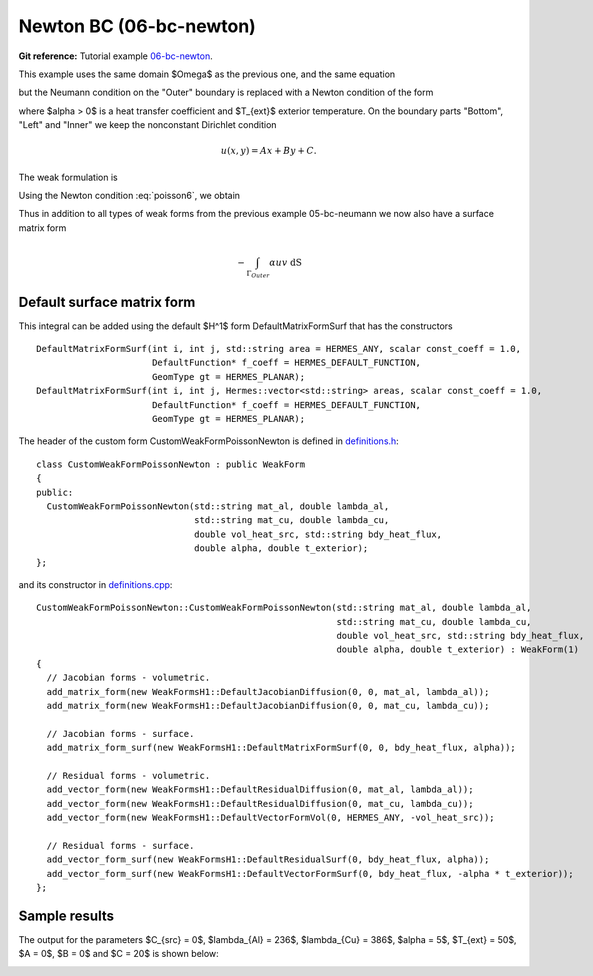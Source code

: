 Newton BC (06-bc-newton)
------------------------

**Git reference:** Tutorial example `06-bc-newton 
<http://git.hpfem.org/hermes.git/tree/HEAD:/hermes2d/tutorial/P01-linear/06-bc-newton>`_. 

This example uses the same domain $\Omega$ as the previous one, and the same equation 

.. math::
    :label: poisson60

       -\mbox{div}(\lambda \nabla u) - C_{src} = 0,

but the Neumann condition on the "Outer" boundary is replaced with a Newton condition 
of the form

.. math::
    :label: poisson6

       \lambda \frac{\partial u}{\partial n} = \alpha (T_{ext} - u)

where $\alpha > 0$ is a heat transfer coefficient and $T_{ext}$ exterior
temperature. On the boundary parts "Bottom", "Left" and "Inner" we keep
the nonconstant Dirichlet condition

.. math::
         u(x, y) = Ax + By + C.

The weak formulation is

.. math::
    :label: poissonweak6

         \int_\Omega \lambda \nabla u \cdot \nabla v \;\mbox{d\bfx} - \int_{\Gamma_{Outer}} \lambda \frac{\partial u}{\partial n}v   \;\mbox{dS}
        - \int_\Omega C_{src} v\;\mbox{d\bfx} = 0.

Using the Newton condition :eq:`poisson6`, we obtain

.. math::
    :label: poissonweak01bbc

         \int_\Omega \lambda \nabla u \cdot \nabla v \;\mbox{d\bfx} + \int_{\Gamma_{Outer}} \alpha u v   \;\mbox{dS}
        - \int_{\Gamma_{Outer}} \alpha T_{ext} v   \;\mbox{dS}
        - \int_\Omega C_{src} v\;\mbox{d\bfx} = 0.

Thus in addition to all types of weak forms from the previous example 05-bc-neumann we now also have 
a surface matrix form

.. math::

    - \int_{\Gamma_{Outer}} \alpha u v   \;\mbox{dS}

Default surface matrix form
~~~~~~~~~~~~~~~~~~~~~~~~~~~

This integral can be added using the default $H^1$ form DefaultMatrixFormSurf that 
has the constructors

::

      DefaultMatrixFormSurf(int i, int j, std::string area = HERMES_ANY, scalar const_coeff = 1.0,
                            DefaultFunction* f_coeff = HERMES_DEFAULT_FUNCTION,
                            GeomType gt = HERMES_PLANAR);
      DefaultMatrixFormSurf(int i, int j, Hermes::vector<std::string> areas, scalar const_coeff = 1.0,
                            DefaultFunction* f_coeff = HERMES_DEFAULT_FUNCTION,
                            GeomType gt = HERMES_PLANAR);

The header of the custom form CustomWeakFormPoissonNewton is defined in 
`definitions.h <http://git.hpfem.org/hermes.git/blob/HEAD:/hermes2d/tutorial/P01-linear/06-bc-newton/definitions.h>`_::

    class CustomWeakFormPoissonNewton : public WeakForm
    {
    public:
      CustomWeakFormPoissonNewton(std::string mat_al, double lambda_al,
				  std::string mat_cu, double lambda_cu,
				  double vol_heat_src, std::string bdy_heat_flux,
				  double alpha, double t_exterior);
    };

and its constructor in `definitions.cpp <http://git.hpfem.org/hermes.git/blob/HEAD:/hermes2d/tutorial/P01-linear/06-bc-newton/definitions.cpp>`_::

    CustomWeakFormPoissonNewton::CustomWeakFormPoissonNewton(std::string mat_al, double lambda_al,
							     std::string mat_cu, double lambda_cu,
							     double vol_heat_src, std::string bdy_heat_flux,
							     double alpha, double t_exterior) : WeakForm(1)
    {
      // Jacobian forms - volumetric.
      add_matrix_form(new WeakFormsH1::DefaultJacobianDiffusion(0, 0, mat_al, lambda_al));
      add_matrix_form(new WeakFormsH1::DefaultJacobianDiffusion(0, 0, mat_cu, lambda_cu));

      // Jacobian forms - surface.
      add_matrix_form_surf(new WeakFormsH1::DefaultMatrixFormSurf(0, 0, bdy_heat_flux, alpha));

      // Residual forms - volumetric.
      add_vector_form(new WeakFormsH1::DefaultResidualDiffusion(0, mat_al, lambda_al));
      add_vector_form(new WeakFormsH1::DefaultResidualDiffusion(0, mat_cu, lambda_cu));
      add_vector_form(new WeakFormsH1::DefaultVectorFormVol(0, HERMES_ANY, -vol_heat_src));

      // Residual forms - surface.
      add_vector_form_surf(new WeakFormsH1::DefaultResidualSurf(0, bdy_heat_flux, alpha));
      add_vector_form_surf(new WeakFormsH1::DefaultVectorFormSurf(0, bdy_heat_flux, -alpha * t_exterior));
    };

Sample results
~~~~~~~~~~~~~~

The output for the parameters $C_{src} = 0$, $\lambda_{Al} = 236$, $\lambda_{Cu} = 386$,
$\alpha = 5$, $T_{ext} = 50$, $A = 0$, $B = 0$ and $C = 20$ is shown below:

.. image:: 04-05-06-bc/newton.png
   :align: center
   :width: 400
   :alt: Solution of the Newton problem.
